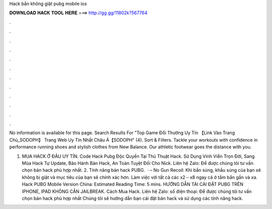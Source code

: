 Hack bắn không giật pubg mobile ios



𝐃𝐎𝐖𝐍𝐋𝐎𝐀𝐃 𝐇𝐀𝐂𝐊 𝐓𝐎𝐎𝐋 𝐇𝐄𝐑𝐄 ===> http://gg.gg/11802k?567764



.



.



.



.



.



.



.



.



.



.



.



.

No information is available for this page. Search Results For "Top Game Đổi Thưởng Uy Tín 【Link Vào Trang Chủ_SODOPH】 Trang Web Uy Tín Nhất Châu Á【SODOPH" (4). Sort & Filters. Tackle your workouts with confidence in performance running shoes and stylish clothes from New Balance. Our athletic footwear goes the distance with you.

1. MUA HACK Ở ĐÂU UY TÍN. Code Hack Pubg Độc Quyền Tại Thủ Thuật Hack. Sử Dụng Vinh Viễn Trọn Đời, Sang Mùa Hack Tự Update, Bảo Hành Bản Hack, An Toàn Tuyệt Đối Cho Nick. Liên hệ Zalo: Để được chúng tôi tư vấn chọn bản hack phù hợp nhất. 2. Tính năng bản hack PUBG.  · – No Gun Recoil: Khi bắn súng, khẩu súng của bạn sẽ không bị giật và mục tiêu của bạn sẽ chính xác hơn. Làm việc với tất cả các x2 – x8 ngay cả ở tầm bắn gần và xa. Hack PUBG Mobile Version China: Estimated Reading Time: 5 mins. HƯỚNG DẪN TẢI CÀI ĐẶT PUBG TRÊN IPHONE, IPAD KHÔNG CẦN JAILBREAK. Cách Mua Hack. Liên hệ Zalo: số điện thoại: Để được chúng tôi tư vấn chọn bản hack phù hợp nhất Chúng tôi sẽ hướng dẫn bạn cài đặt bản hack và sử dụng các tính năng hack.
